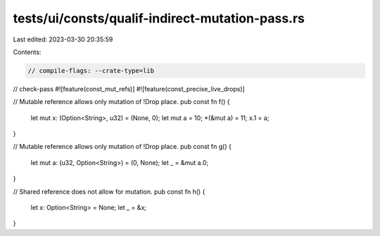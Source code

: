 tests/ui/consts/qualif-indirect-mutation-pass.rs
================================================

Last edited: 2023-03-30 20:35:59

Contents:

.. code-block:: rs

    // compile-flags: --crate-type=lib
// check-pass
#![feature(const_mut_refs)]
#![feature(const_precise_live_drops)]

// Mutable reference allows only mutation of !Drop place.
pub const fn f() {
    let mut x: (Option<String>, u32) = (None, 0);
    let mut a = 10;
    *(&mut a) = 11;
    x.1 = a;
}

// Mutable reference allows only mutation of !Drop place.
pub const fn g() {
    let mut a: (u32, Option<String>) = (0, None);
    let _ = &mut a.0;
}

// Shared reference does not allow for mutation.
pub const fn h() {
    let x: Option<String> = None;
    let _ = &x;
}


